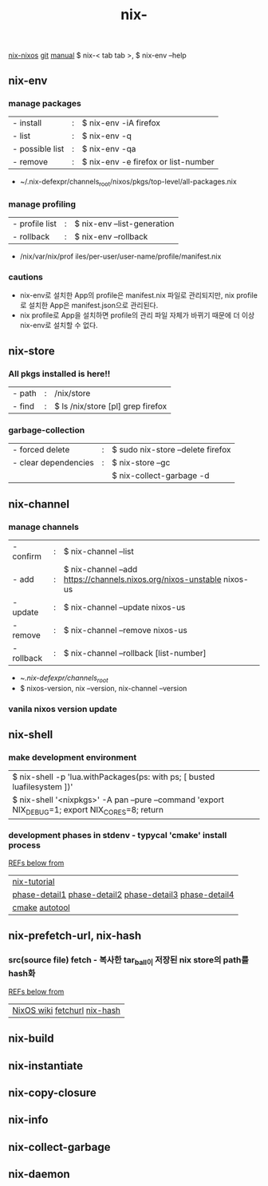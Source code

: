 :PROPERTIES:
:ID:       11C97429-66E8-4E8F-A530-48EB2B8DE409
:END:
#+title: nix-
#+filetags: :nix-hash:garbage_collect:garbage:vanila_nix:nix-env:nix-store:nix-shell:nix-prefetch-url:nix-copy-closure:nix-collect-garbage:
[[id:43DAF100-F891-4E75-B0FE-7E4D67899D97][nix-nixos]]
[[https://github.com/syryuauros/Memo/blob/main/RoamNotes/20230120093716-nix.org][git]]  [[https://nixos.org/manual/nix/stable/command-ref/nix-env.html][manual]]
 $ nix-< tab tab >,   $ nix-env --help

**  nix-env
*** manage packages
  | - install       | : | $ nix-env -iA firefox               |
  | - list          | : | $ nix-env -q                        |
  | - possible list | : | $ nix-env -qa                       |
  | - remove        | : | $ nix-env -e firefox or list-number |
 + ~/.nix-defexpr/channels_root/nixos/pkgs/top-level/all-packages.nix
*** manage profiling
  | - profile list | : | $ nix-env --list-generation |
  | - rollback     | : | $ nix-env --rollback        |
 + /nix/var/nix/prof iles/per-user/user-name/profile/manifest.nix
*** cautions
 + nix-env로 설치한 App의 profile은  manifest.nix 파일로 관리되지만, nix profile 로 설치한 App은 manifest.json으로 관리된다.
 + nix profile로 App을 설치하면 profile의 관리 파일 자체가 바뀌기 때문에 더 이상 nix-env로 설치할 수 없다.

**  nix-store
*** All pkgs installed is here!!
  | - path          | : | /nix/store                          |
  | - find          | : | $ ls /nix/store [pl] grep firefox   |
*** garbage-collection
  | - forced delete      | : | $ sudo nix-store --delete firefox |
  | - clear dependencies | : | $ nix-store --gc                  |
  |                      |   | $ nix-collect-garbage -d          |

**  nix-channel
*** manage channels
  | - confirm  | : | $ nix-channel --list                                                   |
  | - add      | : | $ nix-channel --add https://channels.nixos.org/nixos-unstable nixos-us |
  | - update   | : | $ nix-channel --update nixos-us                                        |
  | - remove   | : | $ nix-channel --remove nixos-us                                        |
  | - rollback | : | $ nix-channel --rollback [list-number]                                  |
 + ~/.nix-defexpr/channels_root/
 + $ nixos-version, nix --version, nix-channel --version
*** vanila nixos version update

**  nix-shell
*** make development environment
| $ nix-shell -p 'lua.withPackages(ps: with ps; [ busted luafilesystem ])'                        |
| $ nix-shell '<nixpkgs>' -A pan --pure --command 'export NIX_DEBUG=1; export NIX_CORES=8; return |
*** development phases in stdenv - typycal 'cmake' install process
[[https://github.com/syryuauros/programming/blob/master/cpp/projects/gtkmm_plplot/gtkmm-plplot.nix][REFs below from]]
  | [[https://nix-tutorial.gitlabpages.inria.fr/nix-tutorial/first-package.html][nix-tutorial]]                                                    |
  | [[https://nixos.org/manual/nix/stable/command-ref/new-cli/nix3-develop.html][phase-detail1]] [[https://qfpl.io/posts/nix/building-things-with-nix/][phase-detail2]]  [[https://nixos.org/manual/nixpkgs/stable/#sec-stdenv-phases][phase-detail3]]  [[https://static.domenkozar.com/nixpkgs-manual-sphinx-exp/stdenv.xml.html#phases][phase-detail4]] |
  | [[https://thoughtbot.com/blog/the-magic-behind-configure-make-make-install][cmake]]  [[https://tomlee.co/2012/08/autotools-for-humans-part-1/][autotool]]                                                 |

**  nix-prefetch-url, nix-hash
*** src(source file) fetch - 복사한 tar_ball이 저장된 nix store의 path를 hash화
[[https://github.com/syryuauros/programming/blob/master/cpp/projects/gtkmm_plplot/gtkmm-plplot.nix][REFs below from]]
  | [[https://nixos.wiki/wiki/FAQ/Pinning_Nixpkgs][NixOS wiki]] [[https://ryantm.github.io/nixpkgs/builders/fetchers/#fetchurl][fetchurl]] [[https://www.mankier.com/1/nix-hash][nix-hash]] |

**  nix-build
**  nix-instantiate
**  nix-copy-closure

**  nix-info
**  nix-collect-garbage
**  nix-daemon

